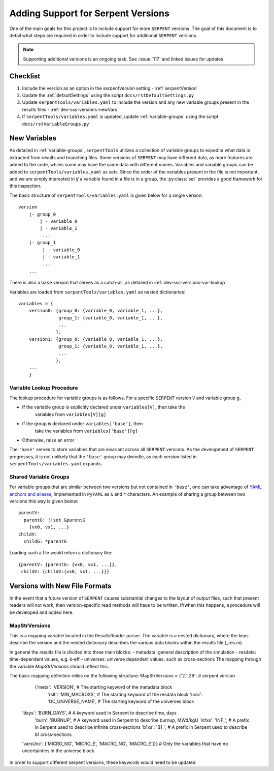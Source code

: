 .. |sss| replace:: ``SERPENT``  

.. |vars.yaml| replace:: ``serpentTools/variables.yaml``

.. _dev-sss-versions:

===================================
Adding Support for Serpent Versions
===================================

One of the main goals for this project is to include support for
more |sss| versions. The goal of this document is to detail what
steps are required in order to include support for additional
|sss| versions.

.. note::

    Supporting additional versions is an ongoing task. 
    See :issue:`117` and linked issues for updates

.. _dev-sss-versions-checklist:

Checklist
=========

#. Include the version as an option in the `serpentVersion` setting - :ref:`serpentVersion`
#. Update the :ref:`defaultSettings` using the script ``docs/rstDefaultSettings.py``
#. Update |vars.yaml| to include the version and any new variable groups
   present in the results files - :ref:`dev-sss-versions-newVars`
#. If |vars.yaml| is updated, update :ref:`variable-groups` using the script 
   ``docs/rstVariableGroups.py``

.. _dev-sss-versions-newVars:

New Variables
=============

As detailed in :ref:`variable-groups`, ``serpentTools`` utilizes a collection of
variable groups to expedite what data is extracted from results and branching files.
Some versions of |sss| may have different data, as more features are added to the code,
whiles some may have the same data with different names.
Variables and variable groups can be added to |vars.yaml| as sets.
Since the order of the variables present in the file is not important, and we are
simply interested in `if` a variable found in a file is in a group, the :py:class:`set`
provides a good framework for this inspection.

The basic structure of |vars.yaml| is given below for a single version::

    version
        |- group_0
            | - variable_0
            | - variable_1
             ...
        |- group_1
             | - variable_0
             | - variable_1
             ...
        ...

There is also a ``base`` version that serves as a catch-all, as detailed in
:ref:`dev-sss-versions-var-lookup`.

Variables are loaded from |vars.yaml| as nested dictionaries::

    variables = {
        version0: {group_0: {variable_0, variable_1, ...},
                   group_1: {variable_0, variable_1, ...},
                   ...
                  },
        version1: {group_0: {variable_0, variable_1, ...},
                   group_1: {variable_0, variable_1, ...},
                   ...
                  },
        ...
        }


.. _dev-sss-versions-var-lookup:

Variable Lookup Procedure
-------------------------

The lookup procedure for variable groups is as follows. 
For a specific |sss| version ``V`` and variable group ``g``,

* If the variable group is explicitly declared under ``variables[V]``, then take the 
   variables from ``variables[V][g]``
* If the group is declared under ``variables['base']``, then
   take the variables from ``variables['base'][g]``
* Otherwise, raise an error

The ``'base'`` serves to store variables that are invariant across all |sss| versions. 
As the development of |sss| progresses, it is not unlikely that the ``'base'`` group
may dwindle, as each version listed in |vars.yaml| expands.


Shared Variable Groups
----------------------

For variable groups that are similar between two versions but not contained in ``'base'``,
one can take advantage of 
`YAML anchors and aliases <http://yaml.org/spec/1.2/spec.html#id2765878>`_, implemented in
``PyYAML`` as ``&`` and ``*`` characters. An example of sharing a group between two versions
this way is given below::

    parentV:
      parentG: !!set &parentG
        {vx0, vx1, ...}
    childV:
      childG: *parentG

Loading such a file would return a dictionary like::

    {parentV: {parentG: {vx0, vx1, ...}},
     childV: {childV:{vx0, vx1, ...}}}


.. _dev-sss-versions-newFormats

Versions with New File Formats
==============================

In the event that a future version of |sss| causes substantial changes to the
layout of output files, such that present readers will not work, then 
version-specific read methods will have to be written.
If/when this happens, a procedure will be developed and added here.

MapStrVersions
----------------

This is a mapping variable located in the ResultsReader parser. 
The variable is a nested dictionary, where the keys describe the version and the nested
dictionary describes the various data blocks within the results file (_res.m). 

In general the results file is divided into three main blocks:
- metadata: general description of the simulation
- resdata: time-dependent values, e.g. k-eff
- universes: universe dependent values, such as cross-sections
The mapping through the variable `MapStrVersions` should reflect this. 

The basic mapping definition relies on the following structure:
MapStrVersions = {'2.1.29':                        	# serpent version
				   {'meta': 'VERSION',				# The starting keyword of the metadata block
					'rslt': 'MIN_MACROXS',          # The starting keyword of the resdata block
					'univ': 'GC_UNIVERSE_NAME',     # The starting keyword of the universes block
                    'days': 'BURN_DAYS', 			# A keyword used in Serpent to describe time, days
					'burn': 'BURNUP',               # A keyword used in Serpent to describe burnup, MWd/kgU
					'infxs': 'INF_',                # A prefix in Serpent used to describe infinite cross-sections
					'b1xs': 'B1_',					# A prefix in Serpent used to describe b1 cross-sections
                    'varsUnc': ['MICRO_NG', 'MICRO_E', 'MACRO_NG', 'MACRO_E']}} # Only the variables that have no uncertainties in the universe block
					
In order to support different serpent versions, these keywords would need to be updated.
							 


